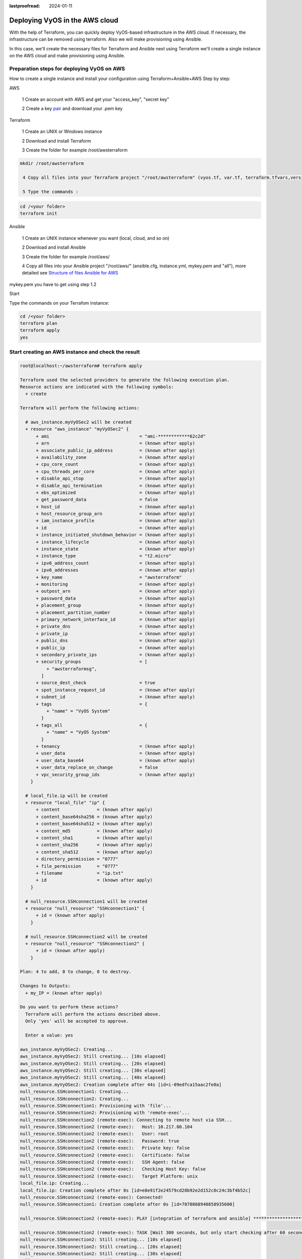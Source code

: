 :lastproofread: 2024-01-11

.. _terraformAWS:

Deploying VyOS in the AWS cloud
===============================

With the help of Terraform, you can quickly deploy VyOS-based infrastructure in the AWS cloud. If necessary, the infrastructure can be removed using terraform.
Also we will make provisioning using Ansible.


.. image:: /_static/images/aws.png
   :width: 50%
   :align: center
   :alt: Network Topology Diagram

In this case, we'll create the necessary files for Terraform and Ansible next using Terraform we'll create a single instance on the AWS cloud and make provisioning using Ansible.


Preparation steps for deploying VyOS on AWS 
-------------------------------------------

How to create a single instance and install your configuration using Terraform+Ansible+AWS 
Step by step:

AWS


  1 Create an account with AWS and get your "access_key", "secret key"

  2 Create a key pair_ and download your .pem key

.. image:: /_static/images/keypairs.png
   :width: 50%
   :align: center
   :alt: Network Topology Diagram

  3 Create a security group_ for the new VyOS instance and open all traffic

.. image:: /_static/images/sg.png
   :width: 50%
   :align: center
   :alt: Network Topology Diagram


.. image:: /_static/images/traffic.png
   :width: 50%
   :align: center
   :alt: Network Topology Diagram

Terraform


  1 Create an UNIX or Windows instance

  2 Download and install Terraform

  3 Create the folder for example /root/awsterraform

.. code-block:: none

 mkdir /root/awsterraform

  4 Copy all files into your Terraform project "/root/awsterraform" (vyos.tf, var.tf, terraform.tfvars,version.tf), more detailed see `Structure of files Terrafom for AWS`_

  5 Type the commands :

.. code-block:: none

   cd /<your folder> 
   terraform init


Ansible


  1 Create an UNIX instance whenever you want (local, cloud, and so on)

  2 Download and install Ansible

  3 Create the folder for example /root/aws/

  4 Copy all files into your Ansible project "/root/aws/" (ansible.cfg, instance.yml, mykey.pem and "all"), more detailed see `Structure of files Ansible for AWS`_

mykey.pem you have to get using step 1.2


Start 


Type the commands on your Terrafom instance:
   
.. code-block:: none

   cd /<your folder>
   terraform plan  
   terraform apply  
   yes


Start creating an AWS instance and check the result 
---------------------------------------------------

.. code-block:: none

  root@localhost:~/awsterraform# terraform apply
  
  Terraform used the selected providers to generate the following execution plan.
  Resource actions are indicated with the following symbols:
    + create
  
  Terraform will perform the following actions:
  
    # aws_instance.myVyOSec2 will be created
    + resource "aws_instance" "myVyOSec2" {
        + ami                                  = "ami-************62c2d"
        + arn                                  = (known after apply)
        + associate_public_ip_address          = (known after apply)
        + availability_zone                    = (known after apply)
        + cpu_core_count                       = (known after apply)
        + cpu_threads_per_core                 = (known after apply)
        + disable_api_stop                     = (known after apply)
        + disable_api_termination              = (known after apply)
        + ebs_optimized                        = (known after apply)
        + get_password_data                    = false
        + host_id                              = (known after apply)
        + host_resource_group_arn              = (known after apply)
        + iam_instance_profile                 = (known after apply)
        + id                                   = (known after apply)
        + instance_initiated_shutdown_behavior = (known after apply)
        + instance_lifecycle                   = (known after apply)
        + instance_state                       = (known after apply)
        + instance_type                        = "t2.micro"
        + ipv6_address_count                   = (known after apply)
        + ipv6_addresses                       = (known after apply)
        + key_name                             = "awsterraform"
        + monitoring                           = (known after apply)
        + outpost_arn                          = (known after apply)
        + password_data                        = (known after apply)
        + placement_group                      = (known after apply)
        + placement_partition_number           = (known after apply)
        + primary_network_interface_id         = (known after apply)
        + private_dns                          = (known after apply)
        + private_ip                           = (known after apply)
        + public_dns                           = (known after apply)
        + public_ip                            = (known after apply)
        + secondary_private_ips                = (known after apply)
        + security_groups                      = [
            + "awsterraformsg",
          ]
        + source_dest_check                    = true
        + spot_instance_request_id             = (known after apply)
        + subnet_id                            = (known after apply)
        + tags                                 = {
            + "name" = "VyOS System"
          }
        + tags_all                             = {
            + "name" = "VyOS System"
          }
        + tenancy                              = (known after apply)
        + user_data                            = (known after apply)
        + user_data_base64                     = (known after apply)
        + user_data_replace_on_change          = false
        + vpc_security_group_ids               = (known after apply)
      }
  
    # local_file.ip will be created
    + resource "local_file" "ip" {
        + content              = (known after apply)
        + content_base64sha256 = (known after apply)
        + content_base64sha512 = (known after apply)
        + content_md5          = (known after apply)
        + content_sha1         = (known after apply)
        + content_sha256       = (known after apply)
        + content_sha512       = (known after apply)
        + directory_permission = "0777"
        + file_permission      = "0777"
        + filename             = "ip.txt"
        + id                   = (known after apply)
      }
  
    # null_resource.SSHconnection1 will be created
    + resource "null_resource" "SSHconnection1" {
        + id = (known after apply)
      }
  
    # null_resource.SSHconnection2 will be created
    + resource "null_resource" "SSHconnection2" {
        + id = (known after apply)
      }
  
  Plan: 4 to add, 0 to change, 0 to destroy.
  
  Changes to Outputs:
    + my_IP = (known after apply)
  
  Do you want to perform these actions?
    Terraform will perform the actions described above.
    Only 'yes' will be accepted to approve.
  
    Enter a value: yes
  
  aws_instance.myVyOSec2: Creating...
  aws_instance.myVyOSec2: Still creating... [10s elapsed]
  aws_instance.myVyOSec2: Still creating... [20s elapsed]
  aws_instance.myVyOSec2: Still creating... [30s elapsed]
  aws_instance.myVyOSec2: Still creating... [40s elapsed]
  aws_instance.myVyOSec2: Creation complete after 44s [id=i-09edfca15aac2fe0a]
  null_resource.SSHconnection1: Creating...
  null_resource.SSHconnection2: Creating...
  null_resource.SSHconnection1: Provisioning with 'file'...
  null_resource.SSHconnection2: Provisioning with 'remote-exec'...
  null_resource.SSHconnection2 (remote-exec): Connecting to remote host via SSH...
  null_resource.SSHconnection2 (remote-exec):   Host: 10.217.80.104
  null_resource.SSHconnection2 (remote-exec):   User: root
  null_resource.SSHconnection2 (remote-exec):   Password: true
  null_resource.SSHconnection2 (remote-exec):   Private key: false
  null_resource.SSHconnection2 (remote-exec):   Certificate: false
  null_resource.SSHconnection2 (remote-exec):   SSH Agent: false
  null_resource.SSHconnection2 (remote-exec):   Checking Host Key: false
  null_resource.SSHconnection2 (remote-exec):   Target Platform: unix
  local_file.ip: Creating...
  local_file.ip: Creation complete after 0s [id=e8e91f2e24579cd28b92e2d152c0c24c3bf4b52c]
  null_resource.SSHconnection2 (remote-exec): Connected!
  null_resource.SSHconnection1: Creation complete after 0s [id=7070868940858935600]
  
  null_resource.SSHconnection2 (remote-exec): PLAY [integration of terraform and ansible] ************************************
  
  null_resource.SSHconnection2 (remote-exec): TASK [Wait 300 seconds, but only start checking after 60 seconds] **************
  null_resource.SSHconnection2: Still creating... [10s elapsed]
  null_resource.SSHconnection2: Still creating... [20s elapsed]
  null_resource.SSHconnection2: Still creating... [30s elapsed]
  null_resource.SSHconnection2: Still creating... [40s elapsed]
  null_resource.SSHconnection2: Still creating... [50s elapsed]
  null_resource.SSHconnection2: Still creating... [1m0s elapsed]
  null_resource.SSHconnection2 (remote-exec): ok: [54.xxx.xxx.xxx]
  
  null_resource.SSHconnection2 (remote-exec): TASK [Configure general settings for the vyos hosts group] *********************
  null_resource.SSHconnection2: Still creating... [1m10s elapsed]
  null_resource.SSHconnection2 (remote-exec): changed: [54.xxx.xxx.xxx]
  
  null_resource.SSHconnection2 (remote-exec): PLAY RECAP *********************************************************************
  null_resource.SSHconnection2 (remote-exec): 54.xxx.xxx.xxx              : ok=2    changed=1    unreachable=0    failed=0    skipped=0    rescued=0    ignored=0
  
  null_resource.SSHconnection2: Creation complete after 1m16s [id=4902256962410024771]
  
  Apply complete! Resources: 4 added, 0 changed, 0 destroyed.
  
  Outputs:
  
  my_IP = "54.xxx.xxx.xxx"
  


After executing all the commands you will have your VyOS instance on the AWS cloud with your configuration, it's a very convenient desition.
If you need to delete the instance please type the command:

.. code-block:: none

   terraform destroy


Troubleshooting
---------------

  1 Ansible doesn't connect via SSH to your AWS instance: you have to check that your SSH key has copied into the path /root/aws/.
Also, increase the time in the file instance.yml from 300 sec to 500 sec or more. (It depends on your location).
Make sure that you have opened access to the instance in the security group.

  2 Terraform doesn't connect via SSH to your Ansible instance: you have to check the correct login and password in the part of the file VyOS. tf

.. code-block:: none

  connection {
   type     = "ssh"  
   user     = "root"              # open root access using login and password on your Ansible
   password = var.password        # check password in the file terraform.tfvars isn't empty
       host = var.host            # check the correct IP address of your Ansible host
  }


Make sure that Ansible is pinging from Terrafom.

Structure of files Terrafom for AWS
-----------------------------------

.. code-block:: none

 .
 ├── vyos.tf				# The main script
 ├── var.tf					# The file of all variables in "vyos.tf"
 ├── versions.tf			# File for the changing version of Terraform.
 └── terraform.tfvars		# The value of all variables (passwords, login, ip adresses and so on)
 

 
File contents of Terrafom for AWS
---------------------------------

vyos.tf

.. code-block:: none


  ##############################################################################
  # Build an VyOS VM from the Marketplace
  # To finde nessesery AMI image_ in AWS
  #
  # In the script vyos.tf we'll use default values (you can chang it as you need)
  # AWS Region = "us-east-1"
  # AMI        = "standard AMI of VyOS from AWS Marketplace"
  # Size of VM = "t2.micro"
  # AWS Region = "us-east-1"
  # After deploying the AWS instance and getting an IP address, the IP address is copied into the file  
  #"ip.txt" and copied to the Ansible node for provisioning.
  ##############################################################################

  provider "aws" {
   access_key = var.access 
   secret_key = var.secret 
   region = var.region
  }
  
  variable "region" {
   default = "us-east-1"
   description = "AWS Region"
  }
  
  variable "ami" {
   default = "ami-**************3b3"                        # ami image please enter your details  
   description = "Amazon Machine Image ID for VyOS"
  }
  
  variable "type" {
   default = "t2.micro"
   description = "Size of VM"
  }
  
  # my resource for VyOS
  
  resource "aws_instance" "myVyOSec2" {
   ami = var.ami
   key_name = "awsterraform"                                      # Please enter your details from 1.2 of Preparation steps for deploying VyOS on AWS 
   security_groups = ["awsterraformsg"]                           # Please enter your details from 1.3 of Preparation steps for deploying VyOS on AWS 
   instance_type = var.type
   tags = {
     name = "VyOS System"
   }
  }

  ##############################################################################
  # specific variable (to getting type "terraform plan"):
  # aws_instance.myVyOSec2.public_ip - the information about public IP address
  # of our instance, needs for provisioning and ssh connection from Ansible
  ##############################################################################
  
  output "my_IP"{
  value = aws_instance.myVyOSec2.public_ip
  }
  
  ##############################################################################
  # 
  # IP of aws instance copied to a file ip.txt in local system Terraform
  # ip.txt looks like: 
  # cat ./ip.txt
  # ххх.ххх.ххх.ххх
  ##############################################################################
  
  resource "local_file" "ip" {
      content  = aws_instance.myVyOSec2.public_ip
      filename = "ip.txt"
  }
  
  #connecting to the Ansible control node using SSH connection

  ##############################################################################
  # Steps "SSHconnection1" and "SSHconnection2" need to get file ip.txt from the terraform node and start remotely the playbook of Ansible.
  ##############################################################################
  
  resource "null_resource" "SSHconnection1" {
  depends_on = [aws_instance.myVyOSec2] 
  connection {
   type     = "ssh"
   user     = "root"
   password = var.password
       host = var.host
  }
  
  #copying the ip.txt file to the Ansible control node from local system 

   provisioner "file" {
      source      = "ip.txt"
      destination = "/root/aws/ip.txt"                             # The folder of your Ansible project
         }
  }
  
  resource "null_resource" "SSHconnection2" {
  depends_on = [aws_instance.myVyOSec2]  
  connection {
  	type     = "ssh"
  	user     = "root"
  	password = var.password
      	host = var.host
  }
  #command to run Ansible playbook on remote Linux OS
  provisioner "remote-exec" {
      inline = [
  	"cd /root/aws/",
  	"ansible-playbook instance.yml"                               # more detailed in "File contents of Ansible for AWS"
  ]
  }
  }


var.tf

.. code-block:: none

  variable "password" {
     description = "pass for Ansible"
     type = string
     sensitive = true
  }
  variable "host"{
     description = "The IP of my Ansible"
	 type = string
  }
  variable "access" {
     description = "my access_key for AWS"
     type = string
     sensitive = true
  }
  variable "secret" {
     description = "my secret_key for AWS"
     type = string
     sensitive = true
  }
  
versions.tf

.. code-block:: none

   terraform {
    required_providers {
      aws = {
        source  = "hashicorp/aws"
        version = "~> 5.0"
      }
    }
  }

terraform.tfvars

.. code-block:: none

  password  = ""   # password for Ansible SSH
  host      = ""   # IP of my Ansible
  access    = ""   # access_key for AWS
  secret    = ""   # secret_key for AWS


Structure of files Ansible for AWS
----------------------------------

.. code-block:: none

 .
 ├── group_vars
     └── all
 ├── ansible.cfg
 ├── mykey.pem
 └── instance.yml
 
 
File contents of Ansible for AWS
--------------------------------

ansible.cfg

.. code-block:: none

  [defaults]
  inventory = /root/aws/ip.txt
  host_key_checking= False
  private_key_file = /root/aws/awsterraform.pem         # check the name
  remote_user=vyos

mykey.pem

.. code-block:: none

  Copy your key.pem from AWS


instance.yml



.. code-block:: none

  ##############################################################################
  # About tasks:
  # "Wait 300 seconds, but only start checking after 60 seconds" - try to make ssh connection every 60 seconds until 300 seconds
  # "Configure general settings for the VyOS hosts group" - make provisioning into AWS VyOS node
  # You have to add all necessary cammans of VyOS under the block "lines:"
  ##############################################################################


  - name: integration of terraform and ansible
    hosts: all
    gather_facts: 'no'
  
    tasks:
  
      - name: "Wait 300 seconds, but only start checking after 60 seconds"
        wait_for_connection:
          delay: 60
          timeout: 300
  
      - name: "Configure general settings for the VyOS hosts group"
        vyos_config:
          lines:
            - set system name-server xxx.xxx.xxx.xxx
          save:
            true


group_vars/all

.. code-block:: none

  ansible_connection: ansible.netcommon.network_cli
  ansible_network_os: vyos.vyos.vyos
  ansible_user: vyos

Sourse files for AWS from GIT
-----------------------------

All files about the article can be found here_


.. _link: https://developer.hashicorp.com/terraform/intro
.. _install: https://developer.hashicorp.com/terraform/tutorials/aws-get-started/install-cli
.. _pair: https://docs.aws.amazon.com/AWSEC2/latest/UserGuide/create-key-pairs.html
.. _group: https://docs.aws.amazon.com/cli/latest/userguide/cli-services-ec2-sg.html
.. _image: https://docs.aws.amazon.com/AWSEC2/latest/UserGuide/AMIs.html
.. _here: https://github.com/vyos/vyos-automation/tree/main/TerraformCloud/AWS_terraform_ansible_single_vyos_instance-main